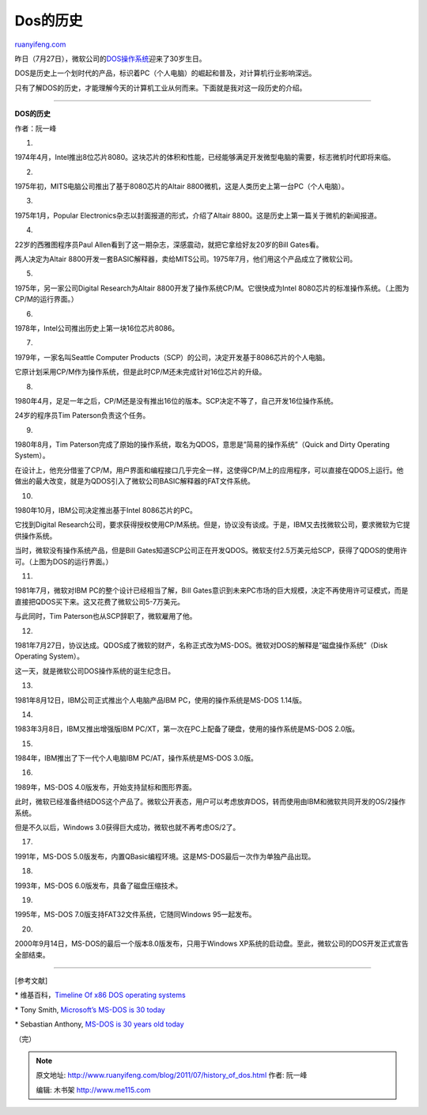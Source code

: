 .. _201107_history_of_dos:

Dos的历史
============================

`ruanyifeng.com <http://www.ruanyifeng.com/blog/2011/07/history_of_dos.html>`__

昨日（7月27日），微软公司的\ `DOS操作系统 <http://en.wikipedia.org/wiki/MS_DOS>`__\ 迎来了30岁生日。

DOS是历史上一个划时代的产品，标识着PC（个人电脑）的崛起和普及，对计算机行业影响深远。

只有了解DOS的历史，才能理解今天的计算机工业从何而来。下面就是我对这一段历史的介绍。


==========================================

**DOS的历史**

作者：阮一峰

1.

1974年4月，Intel推出8位芯片8080。这块芯片的体积和性能，已经能够满足开发微型电脑的需要，标志微机时代即将来临。

2.

1975年初，MITS电脑公司推出了基于8080芯片的Altair
8800微机，这是人类历史上第一台PC（个人电脑）。

3.

1975年1月，Popular Electronics杂志以封面报道的形式，介绍了Altair
8800。这是历史上第一篇关于微机的新闻报道。

4.

22岁的西雅图程序员Paul
Allen看到了这一期杂志，深感震动，就把它拿给好友20岁的Bill Gates看。

两人决定为Altair
8800开发一套BASIC解释器，卖给MITS公司。1975年7月，他们用这个产品成立了微软公司。

5.

1975年，另一家公司Digital Research为Altair
8800开发了操作系统CP/M。它很快成为Intel
8080芯片的标准操作系统。（上图为CP/M的运行界面。）

6.

1978年，Intel公司推出历史上第一块16位芯片8086。

7.

1979年，一家名叫Seattle Computer
Products（SCP）的公司，决定开发基于8086芯片的个人电脑。

它原计划采用CP/M作为操作系统，但是此时CP/M还未完成针对16位芯片的升级。

8.

1980年4月，足足一年之后，CP/M还是没有推出16位的版本。SCP决定不等了，自己开发16位操作系统。

24岁的程序员Tim Paterson负责这个任务。

9.

1980年8月，Tim
Paterson完成了原始的操作系统，取名为QDOS，意思是”简易的操作系统”（Quick
and Dirty Operating System）。

在设计上，他充分借鉴了CP/M，用户界面和编程接口几乎完全一样，这使得CP/M上的应用程序，可以直接在QDOS上运行。他做出的最大改变，就是为QDOS引入了微软公司BASIC解释器的FAT文件系统。

10.

1980年10月，IBM公司决定推出基于Intel 8086芯片的PC。

它找到Digital
Research公司，要求获得授权使用CP/M系统。但是，协议没有谈成。于是，IBM又去找微软公司，要求微软为它提供操作系统。

当时，微软没有操作系统产品，但是Bill
Gates知道SCP公司正在开发QDOS。微软支付2.5万美元给SCP，获得了QDOS的使用许可。（上图为DOS的运行界面。）

11.

1981年7月，微软对IBM PC的整个设计已经相当了解，Bill
Gates意识到未来PC市场的巨大规模，决定不再使用许可证模式，而是直接把QDOS买下来。这又花费了微软公司5-7万美元。

与此同时，Tim Paterson也从SCP辞职了，微软雇用了他。

12.

1981年7月27日，协议达成。QDOS成了微软的财产，名称正式改为MS-DOS。微软对DOS的解释是”磁盘操作系统”（Disk
Operating System）。

这一天，就是微软公司DOS操作系统的诞生纪念日。

13.

1981年8月12日，IBM公司正式推出个人电脑产品IBM PC，使用的操作系统是MS-DOS
1.14版。

14.

1983年3月8日，IBM又推出增强版IBM
PC/XT，第一次在PC上配备了硬盘，使用的操作系统是MS-DOS 2.0版。

15.

1984年，IBM推出了下一代个人电脑IBM PC/AT，操作系统是MS-DOS 3.0版。

16.

1989年，MS-DOS 4.0版发布，开始支持鼠标和图形界面。

此时，微软已经准备终结DOS这个产品了。微软公开表态，用户可以考虑放弃DOS，转而使用由IBM和微软共同开发的OS/2操作系统。

但是不久以后，Windows 3.0获得巨大成功，微软也就不再考虑OS/2了。

17.

1991年，MS-DOS
5.0版发布，内置QBasic编程环境。这是MS-DOS最后一次作为单独产品出现。

18.

1993年，MS-DOS 6.0版发布，具备了磁盘压缩技术。

19.

1995年，MS-DOS 7.0版支持FAT32文件系统，它随同Windows 95一起发布。

20.

2000年9月14日，MS-DOS的最后一个版本8.0版发布，只用于Windows
XP系统的启动盘。至此，微软公司的DOS开发正式宣告全部结束。


==========================================

[参考文献]

\* 维基百科，\ `Timeline Of x86 DOS operating
systems <http://en.wikipedia.org/wiki/Timeline_of_x86_DOS_operating_systems>`__

\* Tony Smith, `Microsoft’s MS-DOS is 30
today <http://www.reghardware.com/2011/07/27/ms_dos_turns_30/>`__

\* Sebastian Anthony, `MS-DOS is 30 years old
today <http://www.extremetech.com/computing/91202-ms-dos-is-30-years-old-today>`__

| （完）

.. note::
    原文地址: http://www.ruanyifeng.com/blog/2011/07/history_of_dos.html 
    作者: 阮一峰 

    编辑: 木书架 http://www.me115.com